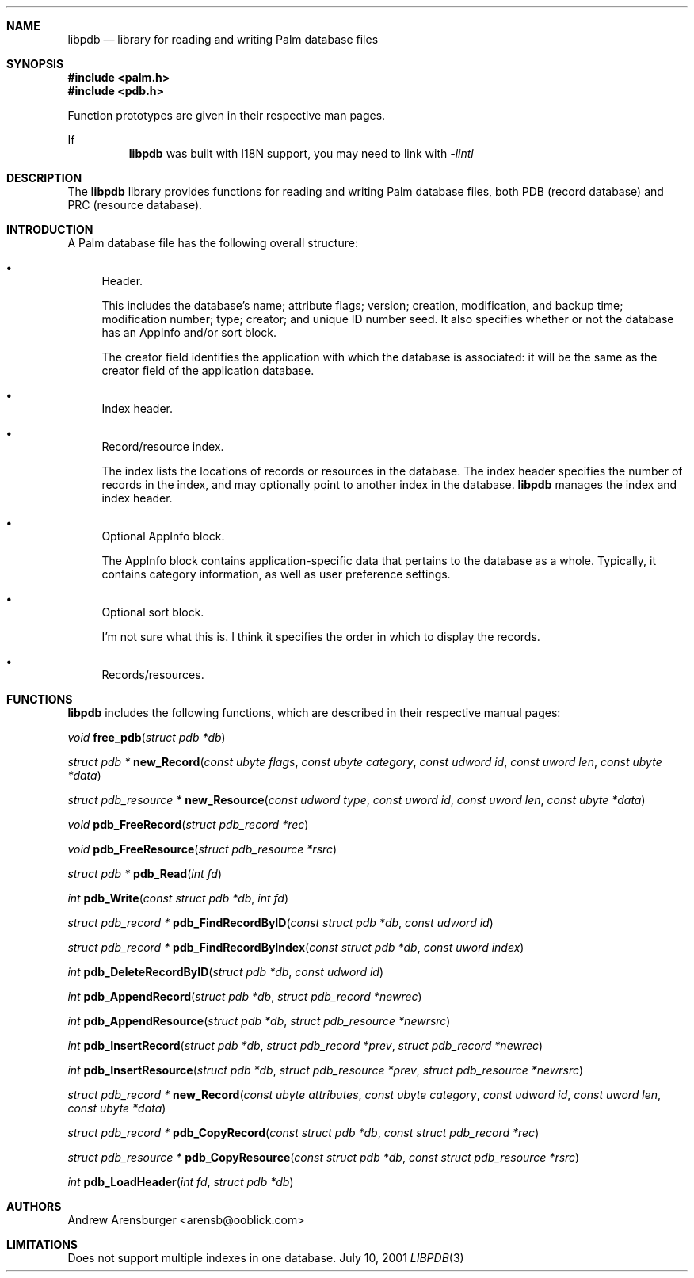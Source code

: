 .\" libpdb.3
.\" 
.\" Copyright 2001, Andrew Arensburger.
.\" You may distribute this file under the terms of the Artistic
.\" License, as specified in the README file.
.\"
.\" $Id$
.\"
.\" This man page uses the 'mdoc' formatting macros. If your 'man' uses
.\" the old 'man' package, you may run into problems.
.\"
.Dd July 10, 2001
.Dt LIBPDB 3
.Sh NAME
.Nm libpdb
.Nd library for reading and writing Palm database files
.Sh SYNOPSIS
.Fd #include <palm.h>
.Fd #include <pdb.h>
.Pp
Function prototypes are given in their respective man pages.
.Pp
If
.Nm
was built with I18N support, you may need to link with
.Ar -lintl
.Sh DESCRIPTION
The
.Nm
library provides functions for reading and writing Palm database
files, both PDB (record database) and PRC (resource database).
.Sh INTRODUCTION
A Palm database file has the following overall structure:
.Bl -bullet
.It
Header.
.Pp
This includes the database's name; attribute flags; version; creation,
modification, and backup time; modification number; type; creator; and
unique ID number seed. It also specifies whether or not the database
has an AppInfo and/or sort block.
.Pp
The creator field identifies the application with which the database
is associated: it will be the same as the creator field of the
application database.
.It
Index header.
.It
Record/resource index.
.Pp
The index lists the locations of records or resources in the database.
The index header specifies the number of records in the index, and may
optionally point to another index in the database.
.Nm
manages the index and index header.
.It
Optional AppInfo block.
.Pp
The AppInfo block contains application-specific data that pertains to
the database as a whole. Typically, it contains category information,
as well as user preference settings.
.It
Optional sort block.
.Pp
I'm not sure what this is. I think it specifies the order in which to
display the records.
.It
Records/resources.
.Pp
.El

.\" XXX
.Sh FUNCTIONS
.Nm
includes the following functions, which are described in their
respective manual pages:

.Ft void
.Fn free_pdb "struct pdb *db"

.Ft struct pdb *
.Fn new_Record "const ubyte flags" "const ubyte category" "const udword id" "const uword len" "const ubyte *data"

.Ft struct pdb_resource *
.Fn new_Resource "const udword type" "const uword id" "const uword len" "const ubyte *data"

.Ft void
.Fn pdb_FreeRecord "struct pdb_record *rec"

.Ft void
.Fn pdb_FreeResource "struct pdb_resource *rsrc"

.Ft struct pdb *
.Fn pdb_Read "int fd"

.Ft int
.Fn pdb_Write "const struct pdb *db" "int fd"

.Ft struct pdb_record *
.Fn pdb_FindRecordByID "const struct pdb *db" "const udword id"

.Ft struct pdb_record *
.Fn pdb_FindRecordByIndex "const struct pdb *db" "const uword index"

.Ft int
.Fn pdb_DeleteRecordByID "struct pdb *db" "const udword id"

.Ft int
.Fn pdb_AppendRecord "struct pdb *db" "struct pdb_record *newrec"

.Ft int
.Fn pdb_AppendResource "struct pdb *db" "struct pdb_resource *newrsrc"

.Ft int
.Fn pdb_InsertRecord "struct pdb *db" "struct pdb_record *prev" "struct pdb_record *newrec"

.Ft int
.Fn pdb_InsertResource "struct pdb *db" "struct pdb_resource *prev" "struct pdb_resource *newrsrc"

.Ft struct pdb_record *
.Fn new_Record "const ubyte attributes" "const ubyte category" "const udword id" "const uword len" "const ubyte *data"

.Ft struct pdb_record *
.Fn pdb_CopyRecord "const struct pdb *db" "const struct pdb_record *rec"

.Ft struct pdb_resource *
.Fn pdb_CopyResource "const struct pdb *db" "const struct pdb_resource *rsrc"

.Ft int
.Fn pdb_LoadHeader "int fd" "struct pdb *db"

.Sh AUTHORS
.An Andrew Arensburger Aq arensb@ooblick.com
.Sh LIMITATIONS
Does not support multiple indexes in one database.
